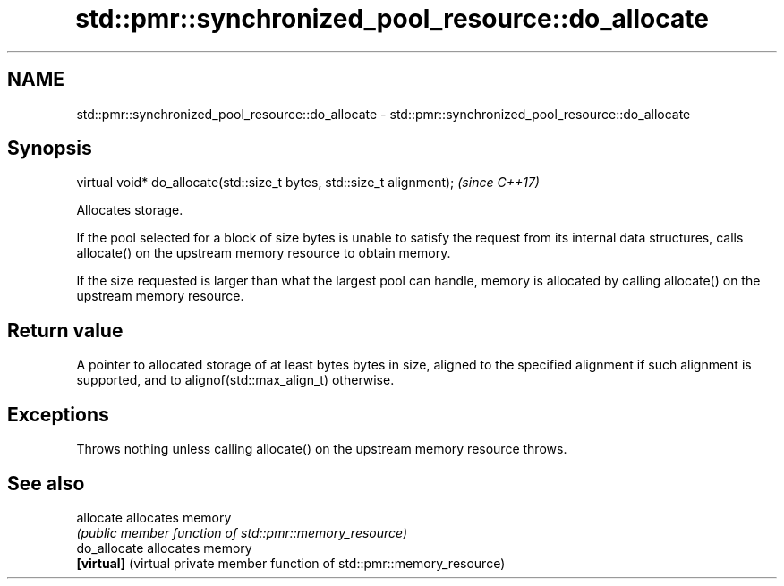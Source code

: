.TH std::pmr::synchronized_pool_resource::do_allocate 3 "2020.03.24" "http://cppreference.com" "C++ Standard Libary"
.SH NAME
std::pmr::synchronized_pool_resource::do_allocate \- std::pmr::synchronized_pool_resource::do_allocate

.SH Synopsis
   virtual void* do_allocate(std::size_t bytes, std::size_t alignment);  \fI(since C++17)\fP

   Allocates storage.

   If the pool selected for a block of size bytes is unable to satisfy the request from its internal data structures, calls allocate() on the upstream memory resource to obtain memory.

   If the size requested is larger than what the largest pool can handle, memory is allocated by calling allocate() on the upstream memory resource.

.SH Return value

   A pointer to allocated storage of at least bytes bytes in size, aligned to the specified alignment if such alignment is supported, and to alignof(std::max_align_t) otherwise.

.SH Exceptions

   Throws nothing unless calling allocate() on the upstream memory resource throws.

.SH See also

   allocate    allocates memory
               \fI(public member function of std::pmr::memory_resource)\fP
   do_allocate allocates memory
   \fB[virtual]\fP   (virtual private member function of std::pmr::memory_resource)
